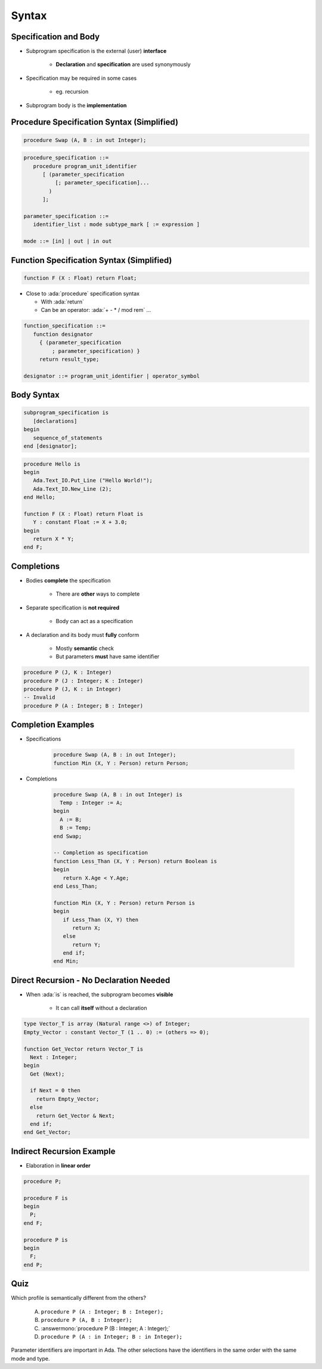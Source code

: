 ========
Syntax
========

-------------------------
 Specification and Body
-------------------------

* Subprogram specification is the external (user) **interface**

   - **Declaration** and **specification** are used synonymously

* Specification may be required in some cases

   - eg. recursion

* Subprogram body is the **implementation**

-------------------------------------------
Procedure Specification Syntax (Simplified)
-------------------------------------------

.. code:: Ada

   procedure Swap (A, B : in out Integer);

.. code:: Ada

   procedure_specification ::=
      procedure program_unit_identifier
         [ (parameter_specification
             [; parameter_specification]...
           )
         ];

   parameter_specification ::=
      identifier_list : mode subtype_mark [ := expression ]

   mode ::= [in] | out | in out

------------------------------------------
Function Specification Syntax (Simplified)
------------------------------------------

.. code:: Ada

   function F (X : Float) return Float;

* Close to :ada:`procedure` specification syntax

  + With :ada:`return`
  + Can be an operator: :ada:`+ - * / mod rem` ...

.. container:: latex_environment footnotesize

   .. code:: Ada

      function_specification ::=
         function designator
           { (parameter_specification
               ; parameter_specification) }
           return result_type;

      designator ::= program_unit_identifier | operator_symbol

-------------
Body Syntax
-------------

.. code:: Ada

   subprogram_specification is
      [declarations]
   begin
      sequence_of_statements
   end [designator];

.. code:: Ada

   procedure Hello is
   begin
      Ada.Text_IO.Put_Line ("Hello World!");
      Ada.Text_IO.New_Line (2);
   end Hello;

   function F (X : Float) return Float is
      Y : constant Float := X + 3.0;
   begin
      return X * Y;
   end F;

--------------
Completions
--------------

* Bodies **complete** the specification

   - There are **other** ways to complete

* Separate specification is **not required**

   - Body can act as a specification

* A declaration and its body must **fully** conform

   - Mostly **semantic** check
   - But parameters **must** have same identifier

.. code:: Ada

   procedure P (J, K : Integer)
   procedure P (J : Integer; K : Integer)
   procedure P (J, K : in Integer)
   -- Invalid
   procedure P (A : Integer; B : Integer)

---------------------
Completion Examples
---------------------

* Specifications

   .. code:: Ada

      procedure Swap (A, B : in out Integer);
      function Min (X, Y : Person) return Person;

* Completions

   .. code:: Ada

      procedure Swap (A, B : in out Integer) is
        Temp : Integer := A;
      begin
        A := B;
        B := Temp;
      end Swap;

      -- Completion as specification
      function Less_Than (X, Y : Person) return Boolean is
      begin
         return X.Age < Y.Age;
      end Less_Than;

      function Min (X, Y : Person) return Person is
      begin
         if Less_Than (X, Y) then
            return X;
         else
            return Y;
         end if;
      end Min;

------------------------------------------
Direct Recursion - No Declaration Needed
------------------------------------------

* When :ada:`is` is reached, the subprogram becomes **visible**

    - It can call **itself** without a declaration

.. code:: Ada

   type Vector_T is array (Natural range <>) of Integer;
   Empty_Vector : constant Vector_T (1 .. 0) := (others => 0);

   function Get_Vector return Vector_T is
     Next : Integer;
   begin
     Get (Next);

     if Next = 0 then
       return Empty_Vector;
     else
       return Get_Vector & Next;
     end if;
   end Get_Vector;

----------------------------
Indirect Recursion Example
----------------------------

* Elaboration in **linear order**

.. code:: Ada

   procedure P;

   procedure F is
   begin
     P;
   end F;

   procedure P is
   begin
     F;
   end P;

------
Quiz
------

Which profile is semantically different from the others?

   A. ``procedure P (A : Integer; B : Integer);``
   B. ``procedure P (A, B : Integer);``
   C. :answermono:`procedure P (B : Integer; A : Integer);`
   D. ``procedure P (A : in Integer; B : in Integer);``

.. container:: animate

   Parameter identifiers are important in Ada.  The other selections have
   the identifiers in the same order with the same mode and type.

